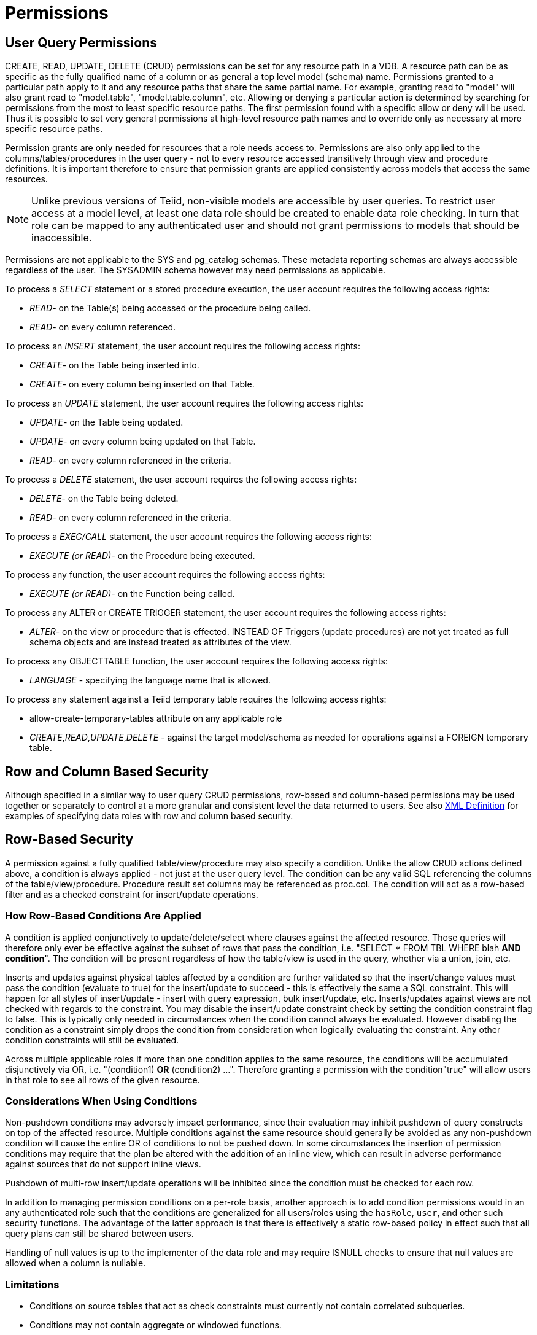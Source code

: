 
= Permissions

== User Query Permissions

CREATE, READ, UPDATE, DELETE (CRUD) permissions can be set for any resource path in a VDB. A resource path can be as specific as the fully qualified name of a column or as general a top level model (schema) name. Permissions granted to a particular path apply to it and any resource paths that share the same partial name. For example, granting read to "model" will also grant read to "model.table", "model.table.column", etc. Allowing or denying a particular action is determined by searching for permissions from the most to least specific resource paths. The first permission found with a specific allow or deny will be used. Thus it is possible to set very general permissions at high-level resource path names and to override only as necessary at more specific resource paths.

Permission grants are only needed for resources that a role needs access
to. Permissions are also only applied to the columns/tables/procedures
in the user query - not to every resource accessed transitively through
view and procedure definitions. It is important therefore to ensure that
permission grants are applied consistently across models that access the
same resources.

NOTE: Unlike previous versions of Teiid, non-visible models are accessible by user queries. To restrict user access at a model level, at least one data role should be created to enable data role checking. In turn that role can be mapped to any authenticated user and should not grant permissions to models that should be inaccessible.

Permissions are not applicable to the SYS and pg_catalog schemas. These metadata reporting schemas are always accessible regardless of the user. The SYSADMIN schema however may need permissions as applicable.

To process a _SELECT_ statement or a stored procedure execution, the user account requires the following access rights:

* _READ_- on the Table(s) being accessed or the procedure being called.
* _READ_- on every column referenced.

To process an _INSERT_ statement, the user account requires the following access rights:

* _CREATE_- on the Table being inserted into.
* _CREATE_- on every column being inserted on that Table.

To process an _UPDATE_ statement, the user account requires the following access rights:

* _UPDATE_- on the Table being updated.
* _UPDATE_- on every column being updated on that Table.
* _READ_- on every column referenced in the criteria.

To process a _DELETE_ statement, the user account requires the following access rights:

* _DELETE_- on the Table being deleted.
* _READ_- on every column referenced in the criteria.

To process a _EXEC/CALL_ statement, the user account requires the following access rights:

* _EXECUTE (or READ)_- on the Procedure being executed.

To process any function, the user account requires the following access rights:

* _EXECUTE (or READ)_- on the Function being called.

To process any ALTER or CREATE TRIGGER statement, the user account requires the following access rights:

* _ALTER_- on the view or procedure that is effected. INSTEAD OF Triggers (update procedures) are not yet treated as full schema objects and are instead treated as attributes of the view.

To process any OBJECTTABLE function, the user account requires the following access rights:

* _LANGUAGE_ - specifying the language name that is allowed.

To process any statement against a Teiid temporary table requires the following access rights:

* allow-create-temporary-tables attribute on any applicable role

* _CREATE_,_READ_,_UPDATE_,_DELETE_ - against the target model/schema as needed for operations against a FOREIGN temporary table.

== Row and Column Based Security

Although specified in a similar way to user query CRUD permissions, row-based and column-based permissions may be used together or separately to control at a more granular and consistent level the data returned to users. See also link:XML_Definition.adoc[XML Definition] for examples of specifying data roles with row and column based security.

== Row-Based Security

A permission against a fully qualified table/view/procedure may also specify a condition. Unlike the allow CRUD actions defined above, a condition is always applied - not just at the user query level. The condition can be any valid SQL referencing the columns of the table/view/procedure. Procedure result set columns may be referenced as proc.col. The condition will act as a row-based filter and as a checked constraint for insert/update operations.

=== How Row-Based Conditions Are Applied

A condition is applied conjunctively to update/delete/select where clauses against the affected resource. Those queries will therefore only ever be effective against the subset of rows that pass the condition, i.e. "SELECT * FROM TBL WHERE blah *AND condition*". The condition will be present regardless of how the table/view is used in the query, whether via a union, join, etc.

Inserts and updates against physical tables affected by a condition are further validated so that the insert/change values must pass the condition (evaluate to true) for the insert/update to succeed - this is effectively the same a SQL constraint. This will happen for all styles of insert/update - insert with query expression, bulk insert/update, etc. Inserts/updates against views are not checked with regards to the constraint. You may disable the insert/update constraint check by setting the condition constraint flag to false. This is typically only needed in circumstances when the condition cannot always be evaluated. However disabling the condition as a constraint simply drops the condition from consideration when logically evaluating the constraint. Any other condition constraints will still be evaluated.

Across multiple applicable roles if more than one condition applies to the same resource, the conditions will be accumulated disjunctively via OR, i.e. "(condition1) *OR* (condition2) …". Therefore granting a permission with the condition"true" will allow users in that role to see all rows of the given resource.

=== Considerations When Using Conditions

Non-pushdown conditions may adversely impact performance, since their evaluation may inhibit pushdown of query constructs on top of the affected resource. Multiple conditions against the same resource should generally be avoided as any non-pushdown condition will cause the entire OR of conditions to not be pushed down. In some circumstances the insertion of permission conditions may require that the plan be altered with the addition of an inline view, which can result in adverse performance against sources that do not support inline views.

Pushdown of multi-row insert/update operations will be inhibited since the condition must be checked for each row.

In addition to managing permission conditions on a per-role basis, another approach is to add condition permissions would in an any authenticated role such that the conditions are generalized for all users/roles using the `hasRole`, `user`, and other such security functions. The advantage of the latter approach is that there is effectively a static row-based policy in effect such that all query plans can still be shared between users.

Handling of null values is up to the implementer of the data role and may require ISNULL checks to ensure that null values are allowed when a column is nullable.

=== Limitations

* Conditions on source tables that act as check constraints must currently not contain correlated subqueries.
* Conditions may not contain aggregate or windowed functions.
* Tables and procedures referenced via subqueries will still have row-based filters and column masking applied to them.

NOTE: Row-based filter conditions are enforced even for materialized view loads.

You should ensure that tables consumed to produce materialized views do not have row-based filter conditions on them that could affect the materialized view results.

== Column Masking

A permission against a fully qualified table/view/procedure column may also specify a mask and optionally a condition. When the query is submitted the roles are consulted and the relevant mask/condition information are combined to form a searched case expression to mask the values that would have been returned by the access. Unlike the CRUD allow actions defined above, the resulting masking effect is always applied - not just at the user query level. The condition and expression can be any valid SQL referencing the columns of the table/view/procedure. Procedure result set columns may be referenced as proc.col.

=== How Column Masks Are Applied

Column masking is applied only against SELECTs. Column masking is applied logically after the affect of row based security. However since both views and source tables may have row and column based security, the actual view level masking may take place on top of source level masking. If the condition is specified along with the mask, then the effective mask expression effects only a subset of the rows: "CASE WHEN condition THEN mask ELSE column". Otherwise the condition is assumed to be TRUE, meaning that the mask applies to all rows.

If multiple roles specify a mask against a column, the mask order argument will determine their precedence from highest to lowest as part of a larger searched case expression. For example a mask with the default order of 0 and a mask with an order of 1 would be combined as "CASE WHEN condition1 THEN mask1 WHEN condition0 THEN mask0 ELSE column".

=== Considerations When Using Masking

Non-pushdown masking conditions/expressions may adversely impact performance, since their evaluation may inhibit pushdown of query constructs on top of the affected resource. In some circumstances the insertion of masking may require that the plan be altered with the addition of an inline view, which can result in adverse performance against sources that do not support inline views.

In addition to managing masking on a per-role basis with the use of the order value, another approach is to specify masking in a single any authenticated role such that the conditions/expressions are generalized for all users/roles using the `hasRole`, `user`, and other such security functions. The advantage of the latter approach is that there is effectively a static masking policy in effect such that all query plans can still be shared between users.

=== Limitations

* In the event that two masks have the same order value, it is not well defined what order they are applied in.
* Masks or their conditions may not contain aggregate or windowed functions.
* Tables and procedures referenced via subqueries will still have row-based filters and column masking applied to them.

NOTE: Masking is enforced even for materialized view loads.

You should ensure that tables consumed to produce materialized views do not have masking on them that could affect the materialized view results.

